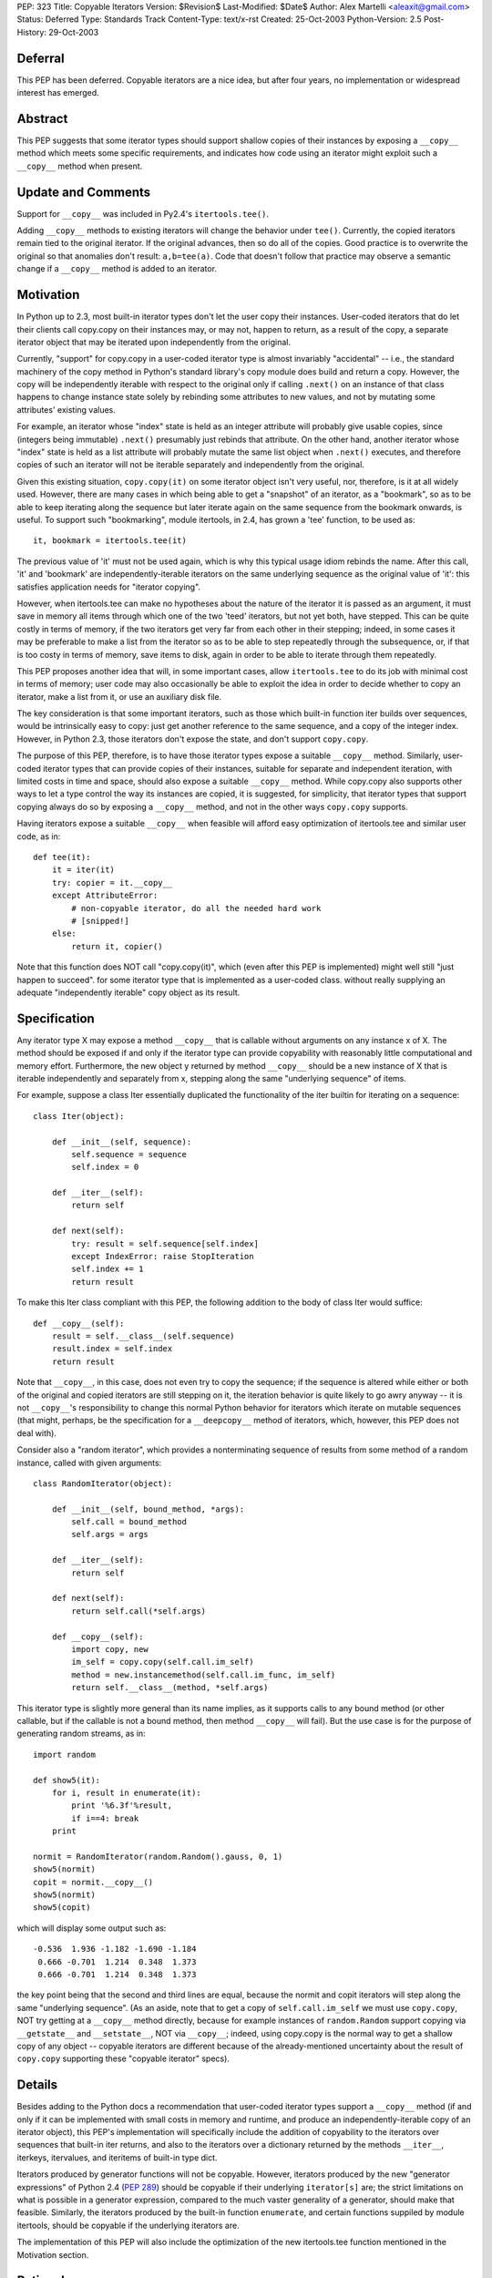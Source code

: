 PEP: 323
Title: Copyable Iterators
Version: $Revision$
Last-Modified: $Date$
Author: Alex Martelli <aleaxit@gmail.com>
Status: Deferred
Type: Standards Track
Content-Type: text/x-rst
Created: 25-Oct-2003
Python-Version: 2.5
Post-History: 29-Oct-2003


Deferral
========

This PEP has been deferred. Copyable iterators are a nice idea, but after
four years, no implementation or widespread interest has emerged.


Abstract
========

This PEP suggests that some iterator types should support shallow
copies of their instances by exposing a ``__copy__`` method which meets
some specific requirements, and indicates how code using an iterator
might exploit such a ``__copy__`` method when present.


Update and Comments
===================

Support for ``__copy__`` was included in Py2.4's ``itertools.tee()``.

Adding ``__copy__`` methods to existing iterators will change the
behavior under ``tee()``.  Currently, the copied iterators remain
tied to the original iterator.  If the original advances, then
so do all of the copies.  Good practice is to overwrite the
original so that anomalies don't result:  ``a,b=tee(a)``.
Code that doesn't follow that practice may observe a semantic
change if a ``__copy__`` method is added to an iterator.

Motivation
==========

In Python up to 2.3, most built-in iterator types don't let the user
copy their instances.  User-coded iterators that do let their clients
call copy.copy on their instances may, or may not, happen to return,
as a result of the copy, a separate iterator object that may be
iterated upon independently from the original.

Currently, "support" for copy.copy in a user-coded iterator type is
almost invariably "accidental" -- i.e., the standard machinery of the
copy method in Python's standard library's copy module does build and
return a copy.  However, the copy will be independently iterable with
respect to the original only if calling ``.next()`` on an instance of that
class happens to change instance state solely by rebinding some
attributes to new values, and not by mutating some attributes'
existing values.

For example, an iterator whose "index" state is held as an integer
attribute will probably give usable copies, since (integers being
immutable) ``.next()`` presumably just rebinds that attribute.  On the
other hand, another iterator whose "index" state is held as a list
attribute will probably mutate the same list object when ``.next()``
executes, and therefore copies of such an iterator will not be
iterable separately and independently from the original.

Given this existing situation, ``copy.copy(it)`` on some iterator object
isn't very useful, nor, therefore, is it at all widely used.  However,
there are many cases in which being able to get a "snapshot" of an
iterator, as a "bookmark", so as to be able to keep iterating along
the sequence but later iterate again on the same sequence from the
bookmark onwards, is useful.  To support such "bookmarking", module
itertools, in 2.4, has grown a 'tee' function, to be used as::

    it, bookmark = itertools.tee(it)

The previous value of 'it' must not be used again, which is why this
typical usage idiom rebinds the name.  After this call, 'it' and
'bookmark' are independently-iterable iterators on the same underlying
sequence as the original value of 'it': this satisfies application
needs for "iterator copying".

However, when itertools.tee can make no hypotheses about the nature of
the iterator it is passed as an argument, it must save in memory all
items through which one of the two 'teed' iterators, but not yet both,
have stepped.  This can be quite costly in terms of memory, if the two
iterators get very far from each other in their stepping; indeed, in
some cases it may be preferable to make a list from the iterator so as
to be able to step repeatedly through the subsequence, or, if that is
too costy in terms of memory, save items to disk, again in order to be
able to iterate through them repeatedly.

This PEP proposes another idea that will, in some important cases,
allow ``itertools.tee`` to do its job with minimal cost in terms of
memory; user code may also occasionally be able to exploit the idea in
order to decide whether to copy an iterator, make a list from it, or
use an auxiliary disk file.

The key consideration is that some important iterators, such as those
which built-in function iter builds over sequences, would be
intrinsically easy to copy: just get another reference to the same
sequence, and a copy of the integer index.  However, in Python 2.3,
those iterators don't expose the state, and don't support ``copy.copy``.

The purpose of this PEP, therefore, is to have those iterator types
expose a suitable ``__copy__`` method.  Similarly, user-coded iterator
types that can provide copies of their instances, suitable for
separate and independent iteration, with limited costs in time and
space, should also expose a suitable ``__copy__`` method.  While
copy.copy also supports other ways to let a type control the way
its instances are copied, it is suggested, for simplicity, that
iterator types that support copying always do so by exposing a
``__copy__`` method, and not in the other ways ``copy.copy`` supports.

Having iterators expose a suitable ``__copy__`` when feasible will afford
easy optimization of itertools.tee and similar user code, as in::

    def tee(it):
        it = iter(it)
        try: copier = it.__copy__
        except AttributeError:
            # non-copyable iterator, do all the needed hard work
            # [snipped!]
        else:
            return it, copier()

Note that this function does NOT call "copy.copy(it)", which (even
after this PEP is implemented) might well still "just happen to
succeed". for some iterator type that is implemented as a user-coded
class. without really supplying an adequate "independently iterable"
copy object as its result.


Specification
=============

Any iterator type X may expose a method ``__copy__`` that is callable
without arguments on any instance x of X.  The method should be
exposed if and only if the iterator type can provide copyability with
reasonably little computational and memory effort.  Furthermore, the
new object y returned by method ``__copy__`` should be a new instance
of X that is iterable independently and separately from x, stepping
along the same "underlying sequence" of items.

For example, suppose a class Iter essentially duplicated the
functionality of the iter builtin for iterating on a sequence::

    class Iter(object):

        def __init__(self, sequence):
            self.sequence = sequence
            self.index = 0

        def __iter__(self):
            return self

        def next(self):
            try: result = self.sequence[self.index]
            except IndexError: raise StopIteration
            self.index += 1
            return result

To make this Iter class compliant with this PEP, the following
addition to the body of class Iter would suffice::

        def __copy__(self):
            result = self.__class__(self.sequence)
            result.index = self.index
            return result

Note that ``__copy__``, in this case, does not even try to copy the
sequence; if the sequence is altered while either or both of the
original and copied iterators are still stepping on it, the iteration
behavior is quite likely to go awry anyway -- it is not ``__copy__``'s
responsibility to change this normal Python behavior for iterators
which iterate on mutable sequences (that might, perhaps, be the
specification for a ``__deepcopy__`` method of iterators, which, however,
this PEP does not deal with).

Consider also a "random iterator", which provides a nonterminating
sequence of results from some method of a random instance, called
with given arguments::

    class RandomIterator(object):

        def __init__(self, bound_method, *args):
            self.call = bound_method
            self.args = args

        def __iter__(self):
            return self

        def next(self):
            return self.call(*self.args)

        def __copy__(self):
            import copy, new
            im_self = copy.copy(self.call.im_self)
            method = new.instancemethod(self.call.im_func, im_self)
            return self.__class__(method, *self.args)

This iterator type is slightly more general than its name implies, as
it supports calls to any bound method (or other callable, but if the
callable is not a bound method, then method ``__copy__`` will fail).  But
the use case is for the purpose of generating random streams, as in::

    import random

    def show5(it):
        for i, result in enumerate(it):
            print '%6.3f'%result,
            if i==4: break
        print

    normit = RandomIterator(random.Random().gauss, 0, 1)
    show5(normit)
    copit = normit.__copy__()
    show5(normit)
    show5(copit)

which will display some output such as::

    -0.536  1.936 -1.182 -1.690 -1.184
     0.666 -0.701  1.214  0.348  1.373
     0.666 -0.701  1.214  0.348  1.373

the key point being that the second and third lines are equal, because
the normit and copit iterators will step along the same "underlying
sequence".  (As an aside, note that to get a copy of ``self.call.im_self``
we must use ``copy.copy``, NOT try getting at a ``__copy__`` method directly,
because for example instances of ``random.Random`` support copying via
``__getstate__`` and ``__setstate__``, NOT via ``__copy__``; indeed, using
copy.copy is the normal way to get a shallow copy of any object --
copyable iterators are different because of the already-mentioned
uncertainty about the result of ``copy.copy`` supporting these "copyable
iterator" specs).


Details
=======

Besides adding to the Python docs a recommendation that user-coded
iterator types support a ``__copy__`` method (if and only if it can be
implemented with small costs in memory and runtime, and produce an
independently-iterable copy of an iterator object), this PEP's
implementation will specifically include the addition of copyability
to the iterators over sequences that built-in iter returns, and also
to the iterators over a dictionary returned by the methods ``__iter__``,
iterkeys, itervalues, and iteritems of built-in type dict.

Iterators produced by generator functions will not be copyable.
However, iterators produced by the new "generator expressions" of
Python 2.4 (:pep:`289`) should be copyable if their underlying
``iterator[s]`` are; the strict limitations on what is possible in a
generator expression, compared to the much vaster generality of a
generator, should make that feasible.  Similarly, the iterators
produced by the built-in function ``enumerate``, and certain functions
suppiled by module itertools, should be copyable if the underlying
iterators are.

The implementation of this PEP will also include the optimization of
the new itertools.tee function mentioned in the Motivation section.


Rationale
=========

The main use case for (shallow) copying of an iterator is the same as
for the function ``itertools.tee`` (new in 2.4).  User code will not
directly attempt to copy an iterator, because it would have to deal
separately with uncopyable cases; calling ``itertools.tee`` will
internally perform the copy when appropriate, and implicitly fallback
to a maximally efficient non-copying strategy for iterators that are
not copyable.  (Occasionally, user code may want more direct control,
specifically in order to deal with non-copyable iterators by other
strategies, such as making a list or saving the sequence to disk).

A tee'd iterator may serve as a "reference point", allowing processing
of a sequence to continue or resume from a known point, while the
other independent iterator can be freely advanced to "explore" a
further part of the sequence as needed.  A simple example: a generator
function which, given an iterator of numbers (assumed to be positive),
returns a corresponding iterator, each of whose items is the fraction
of the total corresponding to each corresponding item of the input
iterator.  The caller may pass the total as a value, if known in
advance; otherwise, the iterator returned by calling this generator
function will first compute the total.

::

    def fractions(numbers, total=None):
        if total is None:
            numbers, aux = itertools.tee(numbers)
            total = sum(aux)
        total = float(total)
        for item in numbers:
            yield item / total

The ability to tee the numbers iterator allows this generator to
precompute the total, if needed, without necessarily requiring
O(N) auxiliary memory if the numbers iterator is copyable.

As another example of "iterator bookmarking", consider a stream of
numbers with an occasional string as a "postfix operator" now and
then.  By far most frequent such operator is a '+', whereupon we must
sum all previous numbers (since the last previous operator if any, or
else since the start) and yield the result.  Sometimes we find a '*'
instead, which is the same except that the previous numbers must
instead be multiplied, not summed.

::

    def filter_weird_stream(stream):
        it = iter(stream)
        while True:
            it, bookmark = itertools.tee(it)
            total = 0
            for item in it:
                if item=='+':
                    yield total
                    break
                elif item=='*':
                    product = 1
                    for item in bookmark:
                        if item=='*':
                            yield product
                            break
                        else:
                            product *= item
               else:
                   total += item

Similar use cases of itertools.tee can support such tasks as
"undo" on a stream of commands represented by an iterator,
"backtracking" on the parse of a stream of tokens, and so on.
(Of course, in each case, one should also consider simpler
possibilities such as saving relevant portions of the sequence
into lists while stepping on the sequence with just one iterator,
depending on the details of one's task).


Here is an example, in pure Python, of how the 'enumerate'
built-in could be extended to support ``__copy__`` if its underlying
iterator also supported ``__copy__``::

    class enumerate(object):

        def __init__(self, it):
            self.it = iter(it)
            self.i = -1

        def __iter__(self):
            return self

        def next(self):
            self.i += 1
            return self.i, self.it.next()

        def __copy__(self):
            result = self.__class__.__new__()
            result.it = self.it.__copy__()
            result.i = self.i
            return result


Here is an example of the kind of "fragility" produced by "accidental
copyability" of an iterator -- the reason why one must NOT use
copy.copy expecting, if it succeeds, to receive as a result an
iterator which is iterable-on independently from the original.  Here
is an iterator class that iterates (in preorder) on "trees" which, for
simplicity, are just nested lists -- any item that's a list is treated
as a subtree, any other item as a leaf.

::

    class ListreeIter(object):

        def __init__(self, tree):
            self.tree = [tree]
            self.indx = [-1]

        def __iter__(self):
            return self

        def next(self):
            if not self.indx:
                raise StopIteration
            self.indx[-1] += 1
            try:
                result = self.tree[-1][self.indx[-1]]
            except IndexError:
                self.tree.pop()
                self.indx.pop()
                return self.next()
            if type(result) is not list:
                return result
            self.tree.append(result)
            self.indx.append(-1)
            return self.next()

Now, for example, the following code::

    import copy
    x = [ [1,2,3], [4, 5, [6, 7, 8], 9], 10, 11, [12] ]

    print 'showing all items:',
    it = ListreeIter(x)
    for i in it:
        print i,
        if i==6: cop = copy.copy(it)
    print

    print 'showing items >6 again:'
    for i in cop: print i,
    print

does NOT work as intended -- the "cop" iterator gets consumed, and
exhausted, step by step as the original "it" iterator is, because
the accidental (rather than deliberate) copying performed by
``copy.copy`` shares, rather than duplicating the "index" list, which
is the mutable attribute ``it.indx`` (a list of numerical indices).
Thus, this "client code" of the iterator, which attempts to iterate
twice over a portion of the sequence via a ``copy.copy`` on the
iterator, is NOT correct.

Some correct solutions include using ``itertools.tee``, i.e., changing
the first for loop into::

    for i in it:
        print i,
        if i==6:
            it, cop = itertools.tee(it)
            break
    for i in it: print i,

(note that we MUST break the loop in two, otherwise we'd still
be looping on the ORIGINAL value of it, which must NOT be used
further after the call to tee!!!); or making a list, i.e.

::

    for i in it:
        print i,
        if i==6:
            cop = lit = list(it)
            break
    for i in lit: print i,

(again, the loop must be broken in two, since iterator 'it'
gets exhausted by the call ``list(it)``).

Finally, all of these solutions would work if Listiter supplied
a suitable ``__copy__`` method, as this PEP recommends::

    def __copy__(self):
        result = self.__class__.new()
        result.tree = copy.copy(self.tree)
        result.indx = copy.copy(self.indx)
        return result

There is no need to get any "deeper" in the copy, but the two
mutable "index state" attributes must indeed be copied in order
to achieve a "proper" (independently iterable) iterator-copy.

The recommended solution is to have class Listiter supply this
``__copy__`` method AND have client code use ``itertools.tee`` (with
the split-in-two-parts loop as shown above).  This will make
client code maximally tolerant of different iterator types it
might be using AND achieve good performance for tee'ing of this
specific iterator type at the same time.


References
==========

[1] Discussion on python-dev starting at post:
\   https://mail.python.org/pipermail/python-dev/2003-October/038969.html

[2] Online documentation for the copy module of the standard library:
\   https://docs.python.org/release/2.6/library/copy.html


Copyright
=========

This document has been placed in the public domain.
